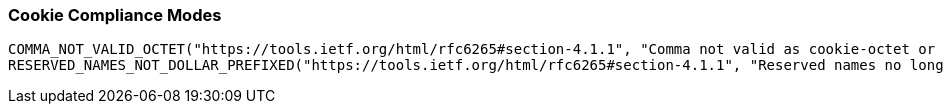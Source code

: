 //
// ========================================================================
// Copyright (c) 1995-2021 Mort Bay Consulting Pty Ltd and others.
//
// This program and the accompanying materials are made available under the
// terms of the Eclipse Public License v. 2.0 which is available at
// https://www.eclipse.org/legal/epl-2.0, or the Apache License, Version 2.0
// which is available at https://www.apache.org/licenses/LICENSE-2.0.
//
// SPDX-License-Identifier: EPL-2.0 OR Apache-2.0
// ========================================================================
//

[[og-server-compliance-cookie]]
=== Cookie Compliance Modes

        COMMA_NOT_VALID_OCTET("https://tools.ietf.org/html/rfc6265#section-4.1.1", "Comma not valid as cookie-octet or separator"),
        RESERVED_NAMES_NOT_DOLLAR_PREFIXED("https://tools.ietf.org/html/rfc6265#section-4.1.1", "Reserved names no longer use '$' prefix");
